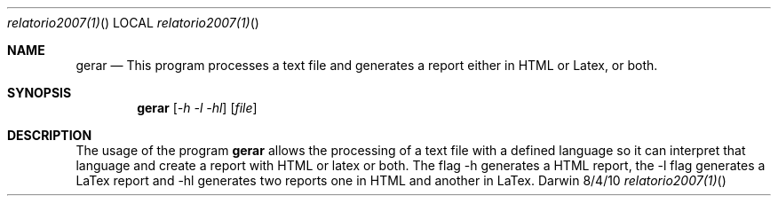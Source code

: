 .\"Modified from man(1) of FreeBSD, the NetBSD mdoc.template, and mdoc.samples.
.\"See Also:
.\"man mdoc.samples for a complete listing of options
.\"man mdoc for the short list of editing options
.\"/usr/share/misc/mdoc.template
.Dd 8/4/10               \" DATE 
.Dt relatorio2007(1)      \" Program name and manual section number 
.Os Darwin
.Sh NAME                 \" Section Header - required - don't modify 
.Nm gerar
.\" The following lines are read in generating the apropos(man -k) database. Use only key
.\" words here as the database is built based on the words here and in the .ND line. 
.\" Use .Nm macro to designate other names for the documented program.
.Nd This program processes a text file and generates a report either in HTML or Latex, or both.
.Sh SYNOPSIS             \" Section Header - required - don't modify
.Nm
.Op Ar -h -l -hl              \" [file]
.Op Ar file              \" [file]
.Sh DESCRIPTION          \" Section Header - required - don't modify
The usage of the program
.Nm
allows the processing of a text file with a defined language so it can interpret that language and create a report with HTML or latex or both. The flag -h generates a HTML report, the -l flag generates a LaTex report and -hl generates two reports one in HTML and another in LaTex.
.Pp                      \" Inserts a space
.Pp
.\" .Bl -tag -width "ENV_VAR_1" -indent \" ENV_VAR_1 is width of the string ENV_VAR_1
.\" .It Ev ENV_VAR_1
.\" Description of ENV_VAR_1
.\" .It Ev ENV_VAR_2
.\" Description of ENV_VAR_2
.\" .El                      
.\" .Sh BUGS              \" Document known, unremedied bugs 